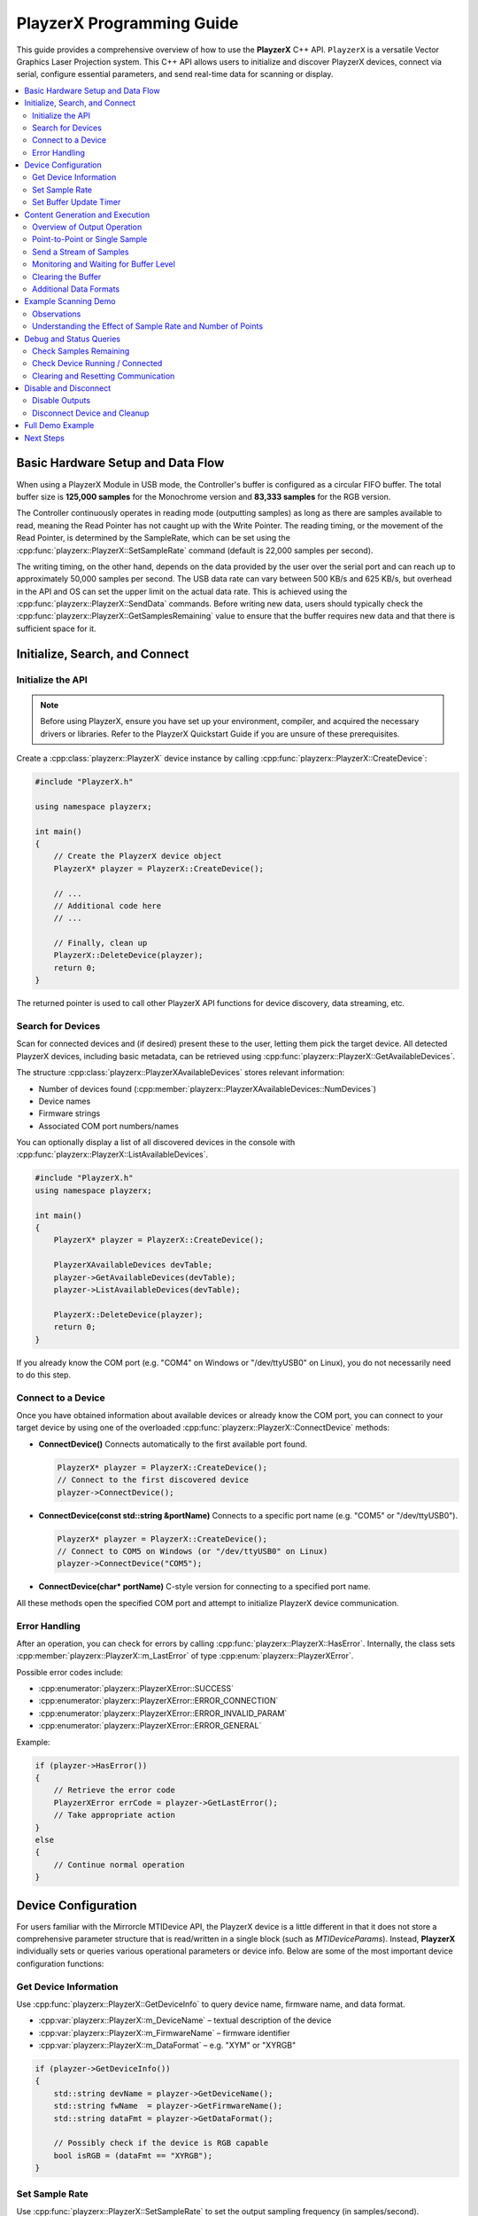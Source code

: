 .. _playzerx-guide:

PlayzerX Programming Guide
==========================

This guide provides a comprehensive overview of how to use the **PlayzerX** C++ API. ``PlayzerX`` is a versatile Vector Graphics Laser Projection system. 
This C++ API allows users to initialize and discover PlayzerX devices, connect via serial, configure essential parameters, and send real-time data for scanning or display.

.. contents::
   :local:
   :backlinks: none


Basic Hardware Setup and Data Flow
-----------------------------------

.. image:: _static/playzerx_usb_buffer.png
   :alt: PlayzerX USB Data Flow
   :align: center

When using a PlayzerX Module in USB mode, the Controller's buffer is configured as a circular FIFO buffer. 
The total buffer size is **125,000 samples** for the Monochrome version and **83,333 samples** for the RGB version.

The Controller continuously operates in reading mode (outputting samples) as long as there are samples available to read, 
meaning the Read Pointer has not caught up with the Write Pointer. The reading timing, or the movement of the Read Pointer, is
determined by the SampleRate, which can be set using the :cpp:func:`playzerx::PlayzerX::SetSampleRate` command (default is 22,000 samples per second).

The writing timing, on the other hand, depends on the data provided by the user over the serial port and can reach up to
approximately 50,000 samples per second. The USB data rate can vary between 500 KB/s and 625 KB/s, but overhead in the API and OS 
can set the upper limit on the actual data rate. This is achieved using the :cpp:func:`playzerx::PlayzerX::SendData` commands. 
Before writing new data, users should typically check the :cpp:func:`playzerx::PlayzerX::GetSamplesRemaining` value to ensure that the buffer requires new data and that there is
sufficient space for it.


Initialize, Search, and Connect
--------------------------------

Initialize the API
^^^^^^^^^^^^^^^^^^

.. note::
   Before using PlayzerX, ensure you have set up your environment, compiler, and acquired the necessary drivers or libraries.  
   Refer to the PlayzerX Quickstart Guide if you are unsure of these prerequisites.

Create a :cpp:class:`playzerx::PlayzerX` device instance by calling :cpp:func:`playzerx::PlayzerX::CreateDevice`:

.. code-block:: cpp

   #include "PlayzerX.h"

   using namespace playzerx;

   int main()
   {
       // Create the PlayzerX device object
       PlayzerX* playzer = PlayzerX::CreateDevice();

       // ...
       // Additional code here
       // ...

       // Finally, clean up
       PlayzerX::DeleteDevice(playzer);
       return 0;
   }

The returned pointer is used to call other PlayzerX API functions for device discovery, data streaming, etc.


Search for Devices
^^^^^^^^^^^^^^^^^^

Scan for connected devices and (if desired) present these to the user, letting them pick the target device. 
All detected PlayzerX devices, including basic metadata, can be retrieved using :cpp:func:`playzerx::PlayzerX::GetAvailableDevices`.

The structure :cpp:class:`playzerx::PlayzerXAvailableDevices` stores relevant information:

- Number of devices found (:cpp:member:`playzerx::PlayzerXAvailableDevices::NumDevices`)
- Device names
- Firmware strings
- Associated COM port numbers/names

You can optionally display a list of all discovered devices in the console with :cpp:func:`playzerx::PlayzerX::ListAvailableDevices`.

.. code-block:: cpp

   #include "PlayzerX.h"
   using namespace playzerx;

   int main()
   {
       PlayzerX* playzer = PlayzerX::CreateDevice();

       PlayzerXAvailableDevices devTable;
       playzer->GetAvailableDevices(devTable);
       playzer->ListAvailableDevices(devTable);

       PlayzerX::DeleteDevice(playzer);
       return 0;
   }

If you already know the COM port (e.g. "COM4" on Windows or "/dev/ttyUSB0" on Linux), you do not necessarily need to do this step.


Connect to a Device
^^^^^^^^^^^^^^^^^^^

Once you have obtained information about available devices or already know the COM port, you can connect to your target device by using one of the overloaded :cpp:func:`playzerx::PlayzerX::ConnectDevice` methods:

- **ConnectDevice()**  
  Connects automatically to the first available port found.

  .. code-block:: cpp

     PlayzerX* playzer = PlayzerX::CreateDevice();
     // Connect to the first discovered device
     playzer->ConnectDevice();

- **ConnectDevice(const std::string &portName)**  
  Connects to a specific port name (e.g. "COM5" or "/dev/ttyUSB0").

  .. code-block:: cpp

     PlayzerX* playzer = PlayzerX::CreateDevice();
     // Connect to COM5 on Windows (or "/dev/ttyUSB0" on Linux)
     playzer->ConnectDevice("COM5");

- **ConnectDevice(char* portName)**  
  C-style version for connecting to a specified port name.

All these methods open the specified COM port and attempt to initialize PlayzerX device communication.


Error Handling
^^^^^^^^^^^^^^

After an operation, you can check for errors by calling :cpp:func:`playzerx::PlayzerX::HasError`. 
Internally, the class sets :cpp:member:`playzerx::PlayzerX::m_LastError` of type :cpp:enum:`playzerx::PlayzerXError`.

Possible error codes include:

- :cpp:enumerator:`playzerx::PlayzerXError::SUCCESS`
- :cpp:enumerator:`playzerx::PlayzerXError::ERROR_CONNECTION`
- :cpp:enumerator:`playzerx::PlayzerXError::ERROR_INVALID_PARAM`
- :cpp:enumerator:`playzerx::PlayzerXError::ERROR_GENERAL`

Example:

.. code-block:: cpp

   if (playzer->HasError())
   {
       // Retrieve the error code
       PlayzerXError errCode = playzer->GetLastError();
       // Take appropriate action
   }
   else
   {
       // Continue normal operation
   }


Device Configuration
--------------------

For users familiar with the Mirrorcle MTIDevice API, the PlayzerX device is a little different in that it does not store a
comprehensive parameter structure that is read/written in a single block (such as `MTIDeviceParams`). 
Instead, **PlayzerX** individually sets or queries various operational parameters or device info. 
Below are some of the most important device configuration functions:


Get Device Information
^^^^^^^^^^^^^^^^^^^^^^

Use :cpp:func:`playzerx::PlayzerX::GetDeviceInfo` to query device name, firmware name, and data format.

- :cpp:var:`playzerx::PlayzerX::m_DeviceName` – textual description of the device
- :cpp:var:`playzerx::PlayzerX::m_FirmwareName` – firmware identifier
- :cpp:var:`playzerx::PlayzerX::m_DataFormat` – e.g. "XYM" or "XYRGB"

.. code-block:: cpp

   if (playzer->GetDeviceInfo())
   {
       std::string devName = playzer->GetDeviceName();
       std::string fwName  = playzer->GetFirmwareName();
       std::string dataFmt = playzer->GetDataFormat();

       // Possibly check if the device is RGB capable
       bool isRGB = (dataFmt == "XYRGB");
   }


Set Sample Rate
^^^^^^^^^^^^^^^

Use :cpp:func:`playzerx::PlayzerX::SetSampleRate` to set the output sampling frequency (in samples/second). Acceptable range is typically from 200 to 50,000.

.. code-block:: cpp

   // Set sample rate to 10 kS/s
   playzer->SetSampleRate(10000);

Note that the device will clamp out-of-range values to its valid minimum or maximum.


Set Buffer Update Timer
^^^^^^^^^^^^^^^^^^^^^^^

Use :cpp:func:`playzerx::PlayzerX::SetBufferUpdateTimer` to enable or disable automatic buffer-level feedback from the device. Setting this timer to a non-zero value triggers streaming of "remaining samples" info from the device at the specified interval (milliseconds).

.. code-block:: cpp

   // Enable buffer updates every 100ms
   playzer->SetBufferUpdateTimer(100);

   // Disable buffer updates
   playzer->SetBufferUpdateTimer(0);


Content Generation and Execution
--------------------------------

Overview of Output Operation
^^^^^^^^^^^^^^^^^^^^^^^^^^^^

All user-supplied X/Y coordinate data typically lies within the normalized range of [-1, +1].
For **PlayzerX**, the device automatically converts these normalized positions into hardware-level signals.

Depending on the device data format (e.g., XYM vs. XYRGB), you may also supply an 8-bit laser modulation value (`m` for intensity) or three 8-bit color values (`r`, `g`, `b` for red, green, blue).

You can continuously stream data for scanning patterns or you can send point-by-point updates for slower positioning. The main content-sending methods are:

- :cpp:func:`playzerx::PlayzerX::SendDataXY`  
- :cpp:func:`playzerx::PlayzerX::SendDataXYM`  
- :cpp:func:`playzerx::PlayzerX::SendDataXYRGB`  

In code, these functions take pointers (or vectors) to X, Y, and optionally M or R/G/B arrays, along with the number of samples, and an optional buffer-level parameter. See the PlayzerX header for exact signatures.

All these methods optionally take a *bufferLevelToSend* parameter, which allows the internal buffer to be partially emptied before sending new data. This can help avoid jumps in output while streaming.


Point-to-Point or Single Sample
^^^^^^^^^^^^^^^^^^^^^^^^^^^^^^^

You can move to a single (x, y) or (x, y, m) or (x, y, r, g, b) point by sending just **1 sample**. For instance:

.. code-block:: cpp

   // Move to X=0.3, Y=-0.4, with M=128 (laser half-power)
   playzer->SendDataXYM(0.3f, -0.4f, 128);

   // Or, for an XY-only device (no laser intensity):
   playzer->SendDataXY(0.3f, -0.4f);

   // For an RGB-capable device:
   // R=255, G=128, B=0 -> Orange color
   playzer->SendDataXYRGB(0.3f, -0.4f, 255, 128, 0);


Send a Stream of Samples
^^^^^^^^^^^^^^^^^^^^^^^^

Typically, scanning-based applications require a large buffer of points (e.g. waveforms, images, shapes). With **PlayzerX**, you create arrays or vectors for X, Y, and possibly M or RGB. Then call one of the streaming methods:

.. code-block:: cpp

   const unsigned int nSamples = 3000;
   std::vector<float> xData(nSamples), yData(nSamples);
   std::vector<unsigned char> mData(nSamples);

   // Fill xData, yData, mData with your pattern or shape...
   // e.g., a basic lissajous or some custom shape

   // Then send the data
   playzer->SendDataXYM(xData, yData, mData);

If the device is already running a previously streamed pattern, it will switch over after finishing the old buffer or once enough buffer space becomes available.


Monitoring and Waiting for Buffer Level
^^^^^^^^^^^^^^^^^^^^^^^^^^^^^^^^^^^^^^^

:cpp:func:`playzerx::PlayzerX::WaitForBufferLevel` blocks your code until the device's buffer usage reaches (drops below) a specified threshold. This can be used to synchronize with the scanning, to prevent buffer overflows:

.. code-block:: cpp

   // Wait until only 500 samples remain before sending more
   playzer->WaitForBufferLevel(500);

   // Next chunk of data
   playzer->SendDataXYM(xChunk, yChunk, mChunk, chunkSize);


Clearing the Buffer
^^^^^^^^^^^^^^^^^^^

If you need to reset or clear all points from the device’s buffer, call :cpp:func:`playzerx::PlayzerX::ClearData`:

.. code-block:: cpp

   // Stop scanning immediately and flush device buffer
   playzer->ClearData();


Additional Data Formats
^^^^^^^^^^^^^^^^^^^^^^^

If your device (firmware) sets :cpp:var:`playzerx::PlayzerX::m_RGBCapable` to true, you can use RGB scanning:

.. code-block:: cpp

   // Example for an RGB device
   unsigned int length = 500;
   std::vector<float> x(length), y(length);
   std::vector<unsigned char> r(length), g(length), b(length);

   // fill data...

   playzer->SendDataXYRGB(x, y, r, g, b, length);


Example Scanning Demo
---------------------

This section reproduces the **ScanningDemo** function **exactly** as it appears in ``PlayzerX-Demo``. It demonstrates generating a Lissajous pattern and continuously sending data to the controller until the user presses a key.

.. code-block:: cpp

   // ScanningDemo demonstrates basic content generation and execution functions
   // This demo prepares a lissajous pattern, then sends the data to the Controller
   void ScanningDemo() {
       int i = 0, j = 0, k = 0, key, npts = 256 * 40;
       float *x, *y, dt = (float)M_PI * 2.f / npts;
       unsigned char* m;

       // Sample rate and number of points equal, so 1 second of data
       // in one repeated frame.
       playzer->SetSampleRate(npts);

       printf("\nStarting scanning demo...\n\n");

       // Create some sample data
       x = new float[npts];
       y = new float[npts];
       m = new unsigned char[npts];
       while (true) {
           if (j > 0) {
               if (!_kbhit()) continue;
               key = _getch();
               if (key == 224)
                   continue;
               else if (key == 27)
                   break;
           }
           k = j % 8 + 1; // integer that changes every iteration to generate different Lissajous patterns.

           // Prepare 1 second of data to be repeated
           for (i = 0; i < npts; i++) {
               // X-axis position follows a sin curve from -1.0 to +1.0 (normalized)
               x[i] = sin(10.f * k * i * dt);

               // Y-axis position follows a sin curve from -0.9 to +0.9 at another frequency
               y[i] = 0.9f * sin((5.f * (k + 1) + 1) * i * dt);

               // 8-bit laser modulation (0..255)
               // Here it increases every four samples in a 100-value range
               m[i] = (unsigned char)(156 + (i / 4) % 100);
           }

           // Send data to the controller repeatedly until user input is detected
           do {
               // The call below downloads the entire buffer to the device and
               // starts running it after the current frame ends.
               playzer->SendDataXYM(x, y, m, npts, 10000);
           } while (!_kbhit());

           printf("Cycle: %d. Press any key to change waveform or ESC to exit demo...\n", ++j);
       }

       // Reset beam to center with laser at lowest power
       playzer->SendDataXYM(0, 0, 0);

       SAFE_DELETE_ARRAY(x);
       SAFE_DELETE_ARRAY(y);
       SAFE_DELETE_ARRAY(m);
   }

Observations
^^^^^^^^^^^^
- The function uses :cpp:func:`SetSampleRate` to match the number of points (`npts`) to the sampling frequency, effectively setting up a 1-second cycle.
- The main (`while (true)`) demo loop regenerates a new Lissajous pattern each time the user presses a key,
  slightly varying the frequencies for each cycle via the integer `k`.
- An additional `while (!_kbhit())` loop repeatedly sends the same data buffer to the device, so the controller scans those points continuously until a new key is detected.
- Finally, pressing <ESC> exits the loop and sends a single `(x=0, y=0, m=0)` sample to turn off the beam and move the beam to the center.


Understanding the Effect of Sample Rate and Number of Points
^^^^^^^^^^^^^^^^^^^^^^^^^^^^^^^^^^^^^^^^^^^^^^^^^^^^^^^^^^^^^

Below are three example GIFs illustrating how the entire buffer of samples is processed over time by the Controller during the `ScanningDemo` function. 
These visualizations show:

- **Green** point is the *current* sample.
- **Blue** points are samples that have *already been output*.
- **Red** points are the remaining samples in the buffer that will be output next.

We observe how reducing the number of points (`npts`) or changing the sample rate affects the effective “speed” at which the pattern is drawn:

.. figure:: scripts/scanningdemo_vis_512_faster.gif
   :align: center
   :scale: 60%
   :alt: Visualization of 512 points at a faster sample rate
   :figclass: align-center

   **512 Points, "Faster" Sample Rate**  
   Fewer points in the buffer means each pass is completed more quickly, increasing the perceived refresh or precession rate.

.. figure:: scripts/scanningdemo_vis_1024_faster.gif
   :align: center
   :scale: 60%
   :alt: Visualization of 1024 points at a faster sample rate
   :figclass: align-center

   **1024 Points, "Faster" Sample Rate**  
   Twice as many points as the 512 case but at the same sample rate, slowing the scan cycle.

.. figure:: scripts/scanningdemo_vis_1024_slower.gif
   :align: center
   :scale: 60%
   :alt: Visualization of 1024 points at a slower sample rate
   :figclass: align-center

   **1024 Points, "Slower" Sample Rate**  
   The same buffer size as above, but at a slower sample rate, further reducing the Lissajous precession.


1. **512_faster** vs. **1024_faster**:

Both use the same (relatively high) sample rate. However, the version with only **512 points** in its buffer
completes the cycle *sooner* (higher refresh or precession rate).  
The one with **1024 points** has *twice* as many samples in its buffer, so it takes longer to complete one cycle at the same sample rate, thus the pattern animates more slowly.

2. **1024_faster** vs. **1024_slower**:

Both have **1024 points** in the buffer. By reducing the sample rate (from "faster" to "slower"), the device 
traverses these 1024 samples at a slower pace, making the Lissajous figure look less frantic and reducing its precession rate.

.. warning::
   **Mechanical resonance and ringing:**

   When the number of samples you send to the PlayzerX device is small but you maintain a very high sample rate (e.g., the **512_faster** scenario),
   the waveform can become more sparse or “jagged.”

   The MEMS mirror inside PlayzerX is a high-Q spring-mass system, so large, rapid excursions can lead to ringing. 
   A low-pass filter (LPF) on the Controller helps mitigate this effect, but users should be aware that low
   `npts` + high `sample rate`  can stress the system or cause overshoot in the mirror's physical response. 
   This typically manifests as a "ringing" effect in the waveform.



Debug and Status Queries
------------------------

Check Samples Remaining
^^^^^^^^^^^^^^^^^^^^^^^

:cpp:func:`playzerx::PlayzerX::GetSamplesRemaining` retrieves how many points are still in the device’s internal buffer waiting to be executed:

.. code-block:: cpp

   int remaining = playzer->GetSamplesRemaining();
   if (remaining < 0)
   {
       // Possibly an error or misalignment
   }
   else
   {
       // ...
   }


Check Device Running / Connected
^^^^^^^^^^^^^^^^^^^^^^^^^^^^^^^^

- :cpp:func:`playzerx::PlayzerX::IsDeviceConnected` returns ``true`` if an active serial connection is open and responding.
- For advanced usage, you can see if data is actively being processed by checking if the buffer is not empty, or by user-defined logic.


Clearing and Resetting Communication
^^^^^^^^^^^^^^^^^^^^^^^^^^^^^^^^^^^^

- :cpp:func:`playzerx::PlayzerX::PurgeSerialBuffers` flushes any inbound/outbound data.
- If communication becomes unresponsive, or if the USB cable was briefly unplugged, you may attempt to reconnect.

Example:

.. code-block:: cpp

   if(!playzer->IsDeviceConnected())
   {
       // Possibly re-init or re-connect
       playzer->DisconnectDevice();
       playzer->ConnectDevice();
   }

   // Clear stale data from the buffers
   playzer->PurgeSerialBuffers();


Disable and Disconnect
----------------------

Disable Outputs
^^^^^^^^^^^^^^^

Before turning off or disconnecting the application, you might want to ensure that the scanning output is idle and the laser is turned off:

.. code-block:: cpp

   // Move the beam to center with no laser power (XYM device)
   playzer->SendDataXYM(0.f, 0.f, 0);

   // Or just clear all data from the device buffer
   playzer->ClearData();


Disconnect Device and Cleanup
^^^^^^^^^^^^^^^^^^^^^^^^^^^^^

To properly close the connection and free resources, call:

.. code-block:: cpp

   // 1) Disconnect the device (close COM port)
   playzer->DisconnectDevice();

   // 2) Delete the PlayzerX object
   playzerx::PlayzerX::DeleteDevice(playzer);

This releases the serial port handle and all associated memory. Your application can then exit cleanly.


Full Demo Example
-----------------

Below is a condensed excerpt of the **PlayzerX-Demo** application showing initialization, device connection, and scanning loop. For the complete example, refer to the ``PlayzerX-Demo`` source file.

.. code-block:: cpp

   #include "PlayzerX.h"
   #include <iostream>
   #include <conio.h>

   using namespace playzerx;

   int main(int argc, char* argv[])
   {
       // Create device
       PlayzerX* playzer = PlayzerX::CreateDevice();

       // Connect to device (first available)
       playzer->ConnectDevice();
       if (playzer->HasError())
       {
           std::cerr << "Could not connect to any PlayzerX device!" << std::endl;
           PlayzerX::DeleteDevice(playzer);
           return -1;
       }

       // Retrieve basic info
       playzer->GetDeviceInfo();
       std::cout << "Device Name:    " << playzer->GetDeviceName() << std::endl;
       std::cout << "Firmware Name:  " << playzer->GetFirmwareName() << std::endl;
       std::cout << "Data Format:    " << playzer->GetDataFormat() << std::endl;

       // A simple scanning test
       unsigned int npts = 1000;
       playzer->SetSampleRate(npts);
       std::vector<float> xData(npts), yData(npts);
       std::vector<unsigned char> mData(npts);

       // Fill X/Y arrays with a small pattern (e.g., circle)
       for(int i=0; i<(int)npts; i++)
       {
           float t = float(i) * 6.2831853f / float(npts);
           xData[i] = std::cos(t);
           yData[i] = std::sin(t);
           mData[i] = (unsigned char)(128 + 127 * std::sin(4.0f*t));
       }

       std::cout << "Press any key to start scanning circle pattern...\n";
       _getch();

       // Send data repeatedly until user presses a key
       while(!_kbhit())
       {
           // Wait for free buffer space
           playzer->WaitForBufferLevel(500);
           playzer->SendDataXYM(&xData[0], &yData[0], &mData[0], npts);
       }

       // Clean exit
       playzer->SendDataXYM(0.f, 0.f, 0);
       playzer->DisconnectDevice();
       PlayzerX::DeleteDevice(playzer);

       return 0;
   }



Next Steps
----------

Refer to the provided **PlayzerX-Demo** for a comprehensive, interactive example illustrating device setup, basic scanning, advanced audio-driven waveforms, 
and user-controlled interactive demos. Be sure to handle error conditions gracefully, disable outputs when not in use, and properly disconnect the device upon completion.
